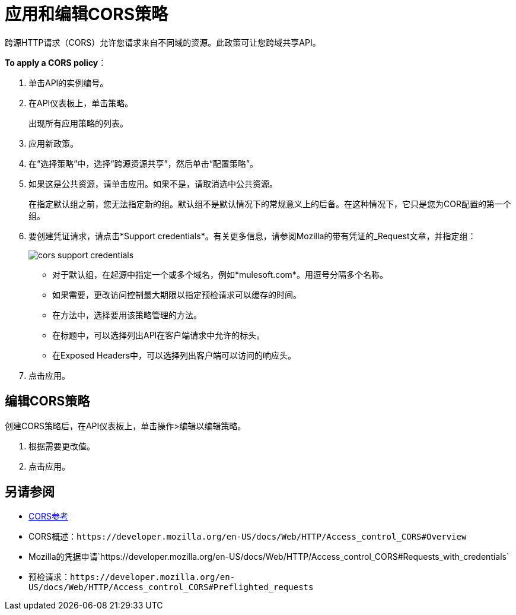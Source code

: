 = 应用和编辑CORS策略
:keywords: apis, api, cors, policy, headers, group

跨源HTTP请求（CORS）允许您请求来自不同域的资源。此政策可让您跨域共享API。

*To apply a CORS policy*：

. 单击API的实例编号。
+
. 在API仪表板上，单击策略。
+
出现所有应用策略的列表。
+
. 应用新政策。
. 在“选择策略”中，选择“跨源资源共享”，然后单击“配置策略”。
+
. 如果这是公共资源，请单击应用。如果不是，请取消选中公共资源。
+
在指定默认组之前，您无法指定新的组。默认组不是默认情况下的常规意义上的后备。在这种情况下，它只是您为COR配置的第一个组。
+
. 要创建凭证请求，请点击*Support credentials*。有关更多信息，请参阅Mozilla的带有凭证的_Request文章，并指定组：
+
image::cors-support-credentials.png[]
+
* 对于默认组，在起源中指定一个或多个域名，例如*mulesoft.com*。用逗号分隔多个名称。
* 如果需要，更改访问控制最大期限以指定预检请求可以缓存的时间。
* 在方法中，选择要用该策略管理的方法。
* 在标题中，可以选择列出API在客户端请求中允许的标头。
* 在Exposed Headers中，可以选择列出客户端可以访问的响应头。
. 点击应用。

== 编辑CORS策略

创建CORS策略后，在API仪表板上，单击操作>编辑以编辑策略。

. 根据需要更改值。
. 点击应用。

== 另请参阅

*  link:/api-manager/v/2.x/cors-reference[CORS参考]
*  CORS概述：`+https://developer.mozilla.org/en-US/docs/Web/HTTP/Access_control_CORS#Overview+`
*  Mozilla的凭据申请`+https://developer.mozilla.org/en-US/docs/Web/HTTP/Access_control_CORS#Requests_with_credentials+`
* 预检请求：`+https://developer.mozilla.org/en-US/docs/Web/HTTP/Access_control_CORS#Preflighted_requests+`

